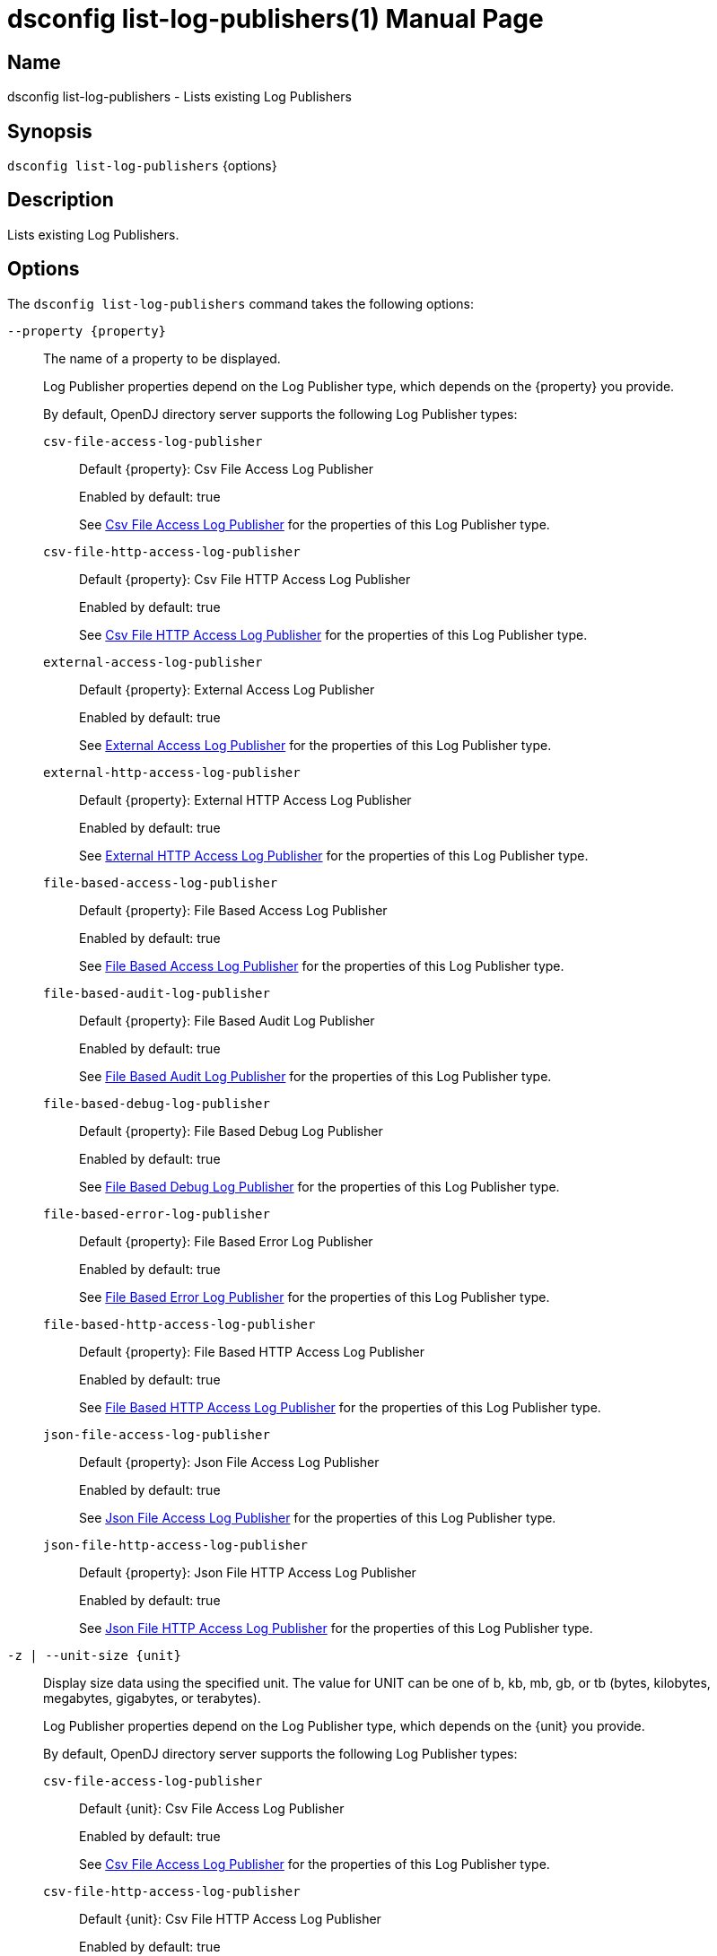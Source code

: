 ////
  The contents of this file are subject to the terms of the Common Development and
  Distribution License (the License). You may not use this file except in compliance with the
  License.

  You can obtain a copy of the License at legal/CDDLv1.0.txt. See the License for the
  specific language governing permission and limitations under the License.

  When distributing Covered Software, include this CDDL Header Notice in each file and include
  the License file at legal/CDDLv1.0.txt. If applicable, add the following below the CDDL
  Header, with the fields enclosed by brackets [] replaced by your own identifying
  information: "Portions Copyright [year] [name of copyright owner]".

  Copyright 2011-2017 ForgeRock AS.
  Portions Copyright 2025 3A Systems LLC.
////

[#dsconfig-list-log-publishers]
= dsconfig list-log-publishers(1)
:doctype: manpage
:manmanual: Directory Server Tools
:mansource: OpenDJ

== Name
dsconfig list-log-publishers - Lists existing Log Publishers

== Synopsis

`dsconfig list-log-publishers` {options}

[#dsconfig-list-log-publishers-description]
== Description

Lists existing Log Publishers.



[#dsconfig-list-log-publishers-options]
== Options

The `dsconfig list-log-publishers` command takes the following options:

--
`--property {property}`::

The name of a property to be displayed.
+

[open]
====
Log Publisher properties depend on the Log Publisher type, which depends on the {property} you provide.

By default, OpenDJ directory server supports the following Log Publisher types:

`csv-file-access-log-publisher`::
+
Default {property}: Csv File Access Log Publisher
+
Enabled by default: true
+
See  <<dsconfig-list-log-publishers-csv-file-access-log-publisher>> for the properties of this Log Publisher type.
`csv-file-http-access-log-publisher`::
+
Default {property}: Csv File HTTP Access Log Publisher
+
Enabled by default: true
+
See  <<dsconfig-list-log-publishers-csv-file-http-access-log-publisher>> for the properties of this Log Publisher type.
`external-access-log-publisher`::
+
Default {property}: External Access Log Publisher
+
Enabled by default: true
+
See  <<dsconfig-list-log-publishers-external-access-log-publisher>> for the properties of this Log Publisher type.
`external-http-access-log-publisher`::
+
Default {property}: External HTTP Access Log Publisher
+
Enabled by default: true
+
See  <<dsconfig-list-log-publishers-external-http-access-log-publisher>> for the properties of this Log Publisher type.
`file-based-access-log-publisher`::
+
Default {property}: File Based Access Log Publisher
+
Enabled by default: true
+
See  <<dsconfig-list-log-publishers-file-based-access-log-publisher>> for the properties of this Log Publisher type.
`file-based-audit-log-publisher`::
+
Default {property}: File Based Audit Log Publisher
+
Enabled by default: true
+
See  <<dsconfig-list-log-publishers-file-based-audit-log-publisher>> for the properties of this Log Publisher type.
`file-based-debug-log-publisher`::
+
Default {property}: File Based Debug Log Publisher
+
Enabled by default: true
+
See  <<dsconfig-list-log-publishers-file-based-debug-log-publisher>> for the properties of this Log Publisher type.
`file-based-error-log-publisher`::
+
Default {property}: File Based Error Log Publisher
+
Enabled by default: true
+
See  <<dsconfig-list-log-publishers-file-based-error-log-publisher>> for the properties of this Log Publisher type.
`file-based-http-access-log-publisher`::
+
Default {property}: File Based HTTP Access Log Publisher
+
Enabled by default: true
+
See  <<dsconfig-list-log-publishers-file-based-http-access-log-publisher>> for the properties of this Log Publisher type.
`json-file-access-log-publisher`::
+
Default {property}: Json File Access Log Publisher
+
Enabled by default: true
+
See  <<dsconfig-list-log-publishers-json-file-access-log-publisher>> for the properties of this Log Publisher type.
`json-file-http-access-log-publisher`::
+
Default {property}: Json File HTTP Access Log Publisher
+
Enabled by default: true
+
See  <<dsconfig-list-log-publishers-json-file-http-access-log-publisher>> for the properties of this Log Publisher type.
====

`-z | --unit-size {unit}`::

Display size data using the specified unit. The value for UNIT can be one of b, kb, mb, gb, or tb (bytes, kilobytes, megabytes, gigabytes, or terabytes).
+

[open]
====
Log Publisher properties depend on the Log Publisher type, which depends on the {unit} you provide.

By default, OpenDJ directory server supports the following Log Publisher types:

`csv-file-access-log-publisher`::
+
Default {unit}: Csv File Access Log Publisher
+
Enabled by default: true
+
See  <<dsconfig-list-log-publishers-csv-file-access-log-publisher>> for the properties of this Log Publisher type.
`csv-file-http-access-log-publisher`::
+
Default {unit}: Csv File HTTP Access Log Publisher
+
Enabled by default: true
+
See  <<dsconfig-list-log-publishers-csv-file-http-access-log-publisher>> for the properties of this Log Publisher type.
`external-access-log-publisher`::
+
Default {unit}: External Access Log Publisher
+
Enabled by default: true
+
See  <<dsconfig-list-log-publishers-external-access-log-publisher>> for the properties of this Log Publisher type.
`external-http-access-log-publisher`::
+
Default {unit}: External HTTP Access Log Publisher
+
Enabled by default: true
+
See  <<dsconfig-list-log-publishers-external-http-access-log-publisher>> for the properties of this Log Publisher type.
`file-based-access-log-publisher`::
+
Default {unit}: File Based Access Log Publisher
+
Enabled by default: true
+
See  <<dsconfig-list-log-publishers-file-based-access-log-publisher>> for the properties of this Log Publisher type.
`file-based-audit-log-publisher`::
+
Default {unit}: File Based Audit Log Publisher
+
Enabled by default: true
+
See  <<dsconfig-list-log-publishers-file-based-audit-log-publisher>> for the properties of this Log Publisher type.
`file-based-debug-log-publisher`::
+
Default {unit}: File Based Debug Log Publisher
+
Enabled by default: true
+
See  <<dsconfig-list-log-publishers-file-based-debug-log-publisher>> for the properties of this Log Publisher type.
`file-based-error-log-publisher`::
+
Default {unit}: File Based Error Log Publisher
+
Enabled by default: true
+
See  <<dsconfig-list-log-publishers-file-based-error-log-publisher>> for the properties of this Log Publisher type.
`file-based-http-access-log-publisher`::
+
Default {unit}: File Based HTTP Access Log Publisher
+
Enabled by default: true
+
See  <<dsconfig-list-log-publishers-file-based-http-access-log-publisher>> for the properties of this Log Publisher type.
`json-file-access-log-publisher`::
+
Default {unit}: Json File Access Log Publisher
+
Enabled by default: true
+
See  <<dsconfig-list-log-publishers-json-file-access-log-publisher>> for the properties of this Log Publisher type.
`json-file-http-access-log-publisher`::
+
Default {unit}: Json File HTTP Access Log Publisher
+
Enabled by default: true
+
See  <<dsconfig-list-log-publishers-json-file-http-access-log-publisher>> for the properties of this Log Publisher type.
====

`-m | --unit-time {unit}`::

Display time data using the specified unit. The value for UNIT can be one of ms, s, m, h, d, or w (milliseconds, seconds, minutes, hours, days, or weeks).
+

[open]
====
Log Publisher properties depend on the Log Publisher type, which depends on the {unit} you provide.

By default, OpenDJ directory server supports the following Log Publisher types:

`csv-file-access-log-publisher`::
+
Default {unit}: Csv File Access Log Publisher
+
Enabled by default: true
+
See  <<dsconfig-list-log-publishers-csv-file-access-log-publisher>> for the properties of this Log Publisher type.
`csv-file-http-access-log-publisher`::
+
Default {unit}: Csv File HTTP Access Log Publisher
+
Enabled by default: true
+
See  <<dsconfig-list-log-publishers-csv-file-http-access-log-publisher>> for the properties of this Log Publisher type.
`external-access-log-publisher`::
+
Default {unit}: External Access Log Publisher
+
Enabled by default: true
+
See  <<dsconfig-list-log-publishers-external-access-log-publisher>> for the properties of this Log Publisher type.
`external-http-access-log-publisher`::
+
Default {unit}: External HTTP Access Log Publisher
+
Enabled by default: true
+
See  <<dsconfig-list-log-publishers-external-http-access-log-publisher>> for the properties of this Log Publisher type.
`file-based-access-log-publisher`::
+
Default {unit}: File Based Access Log Publisher
+
Enabled by default: true
+
See  <<dsconfig-list-log-publishers-file-based-access-log-publisher>> for the properties of this Log Publisher type.
`file-based-audit-log-publisher`::
+
Default {unit}: File Based Audit Log Publisher
+
Enabled by default: true
+
See  <<dsconfig-list-log-publishers-file-based-audit-log-publisher>> for the properties of this Log Publisher type.
`file-based-debug-log-publisher`::
+
Default {unit}: File Based Debug Log Publisher
+
Enabled by default: true
+
See  <<dsconfig-list-log-publishers-file-based-debug-log-publisher>> for the properties of this Log Publisher type.
`file-based-error-log-publisher`::
+
Default {unit}: File Based Error Log Publisher
+
Enabled by default: true
+
See  <<dsconfig-list-log-publishers-file-based-error-log-publisher>> for the properties of this Log Publisher type.
`file-based-http-access-log-publisher`::
+
Default {unit}: File Based HTTP Access Log Publisher
+
Enabled by default: true
+
See  <<dsconfig-list-log-publishers-file-based-http-access-log-publisher>> for the properties of this Log Publisher type.
`json-file-access-log-publisher`::
+
Default {unit}: Json File Access Log Publisher
+
Enabled by default: true
+
See  <<dsconfig-list-log-publishers-json-file-access-log-publisher>> for the properties of this Log Publisher type.
`json-file-http-access-log-publisher`::
+
Default {unit}: Json File HTTP Access Log Publisher
+
Enabled by default: true
+
See  <<dsconfig-list-log-publishers-json-file-http-access-log-publisher>> for the properties of this Log Publisher type.
====

--

[#dsconfig-list-log-publishers-csv-file-access-log-publisher]
== Csv File Access Log Publisher

Log Publishers of type csv-file-access-log-publisher have the following properties:

--


asynchronous::
[open]
====
Description::
Indicates whether the Csv File Access Log Publisher will publish records asynchronously. 


Default Value::
true


Allowed Values::
true
false


Multi-valued::
No

Required::
Yes

Admin Action Required::
None

Advanced Property::
Yes (Use --advanced in interactive mode.)

Read-only::
No


====

auto-flush::
[open]
====
Description::
Specifies whether to flush the writer after every log record. If the asynchronous writes option is used, the writer is flushed after all the log records in the queue are written.


Default Value::
true


Allowed Values::
true
false


Multi-valued::
No

Required::
No

Admin Action Required::
None

Advanced Property::
Yes (Use --advanced in interactive mode.)

Read-only::
No


====

csv-delimiter-char::
[open]
====
Description::
The delimiter character to use when writing in CSV format. 


Default Value::
,


Allowed Values::
The delimiter character to use when writing in CSV format.


Multi-valued::
No

Required::
No

Admin Action Required::
None

Advanced Property::
No

Read-only::
No


====

csv-eol-symbols::
[open]
====
Description::
The string that marks the end of a line. 


Default Value::
Use the platform specific end of line character sequence.


Allowed Values::
The string that marks the end of a line.


Multi-valued::
No

Required::
No

Admin Action Required::
None

Advanced Property::
Yes (Use --advanced in interactive mode.)

Read-only::
No


====

csv-quote-char::
[open]
====
Description::
The character to append and prepend to a CSV field when writing in CSV format. 


Default Value::
"


Allowed Values::
The quote character to use when writting in CSV format.


Multi-valued::
No

Required::
No

Admin Action Required::
None

Advanced Property::
Yes (Use --advanced in interactive mode.)

Read-only::
No


====

enabled::
[open]
====
Description::
Indicates whether the Log Publisher is enabled for use. 


Default Value::
None


Allowed Values::
true
false


Multi-valued::
No

Required::
Yes

Admin Action Required::
None

Advanced Property::
No

Read-only::
No


====

filtering-policy::
[open]
====
Description::
Specifies how filtering criteria should be applied to log records. 


Default Value::
no-filtering


Allowed Values::


exclusive::
Records must not match any of the filtering criteria in order to be logged.

inclusive::
Records must match at least one of the filtering criteria in order to be logged.

no-filtering::
No filtering will be performed, and all records will be logged.



Multi-valued::
No

Required::
No

Admin Action Required::
None

Advanced Property::
No

Read-only::
No


====

java-class::
[open]
====
Description::
The fully-qualified name of the Java class that provides the Csv File Access Log Publisher implementation. 


Default Value::
org.opends.server.loggers.CsvFileAccessLogPublisher


Allowed Values::
A Java class that implements or extends the class(es): org.opends.server.loggers.LogPublisher


Multi-valued::
No

Required::
Yes

Admin Action Required::
None

Advanced Property::
Yes (Use --advanced in interactive mode.)

Read-only::
No


====

key-store-file::
[open]
====
Description::
Specifies the path to the file that contains the private key information. This may be an absolute path, or a path that is relative to the OpenDJ instance root. Changes to this property will take effect the next time that the key store is accessed.


Default Value::
None


Allowed Values::
A path to an existing file that is readable by the server.


Multi-valued::
No

Required::
No

Admin Action Required::
None

Advanced Property::
No

Read-only::
No


====

key-store-pin-file::
[open]
====
Description::
Specifies the path to the text file whose only contents should be a single line containing the clear-text PIN needed to access the Csv File Access Log Publisher . 


Default Value::
None


Allowed Values::
A path to an existing file that is readable by the server.


Multi-valued::
No

Required::
No

Admin Action Required::
NoneChanges to this property will take effect the next time that the Csv File Access Log Publisher is accessed.

Advanced Property::
No

Read-only::
No


====

log-control-oids::
[open]
====
Description::
Specifies whether control OIDs will be included in operation log records. 


Default Value::
false


Allowed Values::
true
false


Multi-valued::
No

Required::
No

Admin Action Required::
None

Advanced Property::
No

Read-only::
No


====

log-directory::
[open]
====
Description::
The directory to use for the log files generated by the Csv File Access Log Publisher. The path to the directory is relative to the server root. 


Default Value::
logs


Allowed Values::
A path to an existing directory that is readable and writable by the server.


Multi-valued::
No

Required::
Yes

Admin Action Required::
The Log Publisher must be disabled and re-enabled for changes to this setting to take effect

Advanced Property::
No

Read-only::
No


====

retention-policy::
[open]
====
Description::
The retention policy to use for the Csv File Access Log Publisher . When multiple policies are used, log files are cleaned when any of the policy&apos;s conditions are met.


Default Value::
No retention policy is used and log files are never cleaned.


Allowed Values::
The DN of any Log Retention Policy. 


Multi-valued::
Yes

Required::
No

Admin Action Required::
None

Advanced Property::
No

Read-only::
No


====

rotation-policy::
[open]
====
Description::
The rotation policy to use for the Csv File Access Log Publisher . When multiple policies are used, rotation will occur if any policy&apos;s conditions are met.


Default Value::
No rotation policy is used and log rotation will not occur.


Allowed Values::
The DN of any Log Rotation Policy. 


Multi-valued::
Yes

Required::
No

Admin Action Required::
None

Advanced Property::
No

Read-only::
No


====

signature-time-interval::
[open]
====
Description::
Specifies the interval at which to sign the log file when the tamper-evident option is enabled. 


Default Value::
3s


Allowed Values::
<xinclude:include href="itemizedlist-duration.xml" />
Lower limit is 1 milliseconds.


Multi-valued::
No

Required::
No

Admin Action Required::
None

Advanced Property::
Yes (Use --advanced in interactive mode.)

Read-only::
No


====

suppress-internal-operations::
[open]
====
Description::
Indicates whether internal operations (for example, operations that are initiated by plugins) should be logged along with the operations that are requested by users. 


Default Value::
true


Allowed Values::
true
false


Multi-valued::
No

Required::
No

Admin Action Required::
None

Advanced Property::
Yes (Use --advanced in interactive mode.)

Read-only::
No


====

suppress-synchronization-operations::
[open]
====
Description::
Indicates whether access messages that are generated by synchronization operations should be suppressed. 


Default Value::
false


Allowed Values::
true
false


Multi-valued::
No

Required::
No

Admin Action Required::
None

Advanced Property::
Yes (Use --advanced in interactive mode.)

Read-only::
No


====

tamper-evident::
[open]
====
Description::
Specifies whether the log should be signed in order to detect tampering. Every log record will be signed, making it possible to verify that the log has not been tampered with. This feature has a significative impact on performance of the server.


Default Value::
false


Allowed Values::
true
false


Multi-valued::
No

Required::
No

Admin Action Required::
None

Advanced Property::
No

Read-only::
No


====



--

[#dsconfig-list-log-publishers-csv-file-http-access-log-publisher]
== Csv File HTTP Access Log Publisher

Log Publishers of type csv-file-http-access-log-publisher have the following properties:

--


asynchronous::
[open]
====
Description::
Indicates whether the Csv File HTTP Access Log Publisher will publish records asynchronously. 


Default Value::
true


Allowed Values::
true
false


Multi-valued::
No

Required::
Yes

Admin Action Required::
None

Advanced Property::
Yes (Use --advanced in interactive mode.)

Read-only::
No


====

auto-flush::
[open]
====
Description::
Specifies whether to flush the writer after every log record. If the asynchronous writes option is used, the writer is flushed after all the log records in the queue are written.


Default Value::
true


Allowed Values::
true
false


Multi-valued::
No

Required::
No

Admin Action Required::
None

Advanced Property::
Yes (Use --advanced in interactive mode.)

Read-only::
No


====

csv-delimiter-char::
[open]
====
Description::
The delimiter character to use when writing in CSV format. 


Default Value::
,


Allowed Values::
The delimiter character to use when writing in CSV format.


Multi-valued::
No

Required::
No

Admin Action Required::
None

Advanced Property::
No

Read-only::
No


====

csv-eol-symbols::
[open]
====
Description::
The string that marks the end of a line. 


Default Value::
Use the platform specific end of line character sequence.


Allowed Values::
The string that marks the end of a line.


Multi-valued::
No

Required::
No

Admin Action Required::
None

Advanced Property::
Yes (Use --advanced in interactive mode.)

Read-only::
No


====

csv-quote-char::
[open]
====
Description::
The character to append and prepend to a CSV field when writing in CSV format. 


Default Value::
"


Allowed Values::
The quote character to use when writing in CSV format.


Multi-valued::
No

Required::
No

Admin Action Required::
None

Advanced Property::
Yes (Use --advanced in interactive mode.)

Read-only::
No


====

enabled::
[open]
====
Description::
Indicates whether the Log Publisher is enabled for use. 


Default Value::
None


Allowed Values::
true
false


Multi-valued::
No

Required::
Yes

Admin Action Required::
None

Advanced Property::
No

Read-only::
No


====

java-class::
[open]
====
Description::
The fully-qualified name of the Java class that provides the Csv File HTTP Access Log Publisher implementation. 


Default Value::
org.opends.server.loggers.CommonAuditHTTPAccessLogPublisher


Allowed Values::
A Java class that implements or extends the class(es): org.opends.server.loggers.LogPublisher


Multi-valued::
No

Required::
Yes

Admin Action Required::
None

Advanced Property::
Yes (Use --advanced in interactive mode.)

Read-only::
No


====

key-store-file::
[open]
====
Description::
Specifies the path to the file that contains the private key information. This may be an absolute path, or a path that is relative to the OpenDJ instance root. Changes to this property will take effect the next time that the key store is accessed.


Default Value::
None


Allowed Values::
A path to an existing file that is readable by the server.


Multi-valued::
No

Required::
No

Admin Action Required::
None

Advanced Property::
No

Read-only::
No


====

key-store-pin-file::
[open]
====
Description::
Specifies the path to the text file whose only contents should be a single line containing the clear-text PIN needed to access the Csv File HTTP Access Log Publisher . 


Default Value::
None


Allowed Values::
A path to an existing file that is readable by the server.


Multi-valued::
No

Required::
No

Admin Action Required::
NoneChanges to this property will take effect the next time that the Csv File HTTP Access Log Publisher is accessed.

Advanced Property::
No

Read-only::
No


====

log-directory::
[open]
====
Description::
The directory to use for the log files generated by the Csv File HTTP Access Log Publisher. The path to the directory is relative to the server root. 


Default Value::
logs


Allowed Values::
A path to an existing directory that is readable and writable by the server.


Multi-valued::
No

Required::
Yes

Admin Action Required::
The Log Publisher must be disabled and re-enabled for changes to this setting to take effect

Advanced Property::
No

Read-only::
No


====

retention-policy::
[open]
====
Description::
The retention policy to use for the Csv File HTTP Access Log Publisher . When multiple policies are used, log files are cleaned when any of the policy&apos;s conditions are met.


Default Value::
No retention policy is used and log files are never cleaned.


Allowed Values::
The DN of any Log Retention Policy. 


Multi-valued::
Yes

Required::
No

Admin Action Required::
None

Advanced Property::
No

Read-only::
No


====

rotation-policy::
[open]
====
Description::
The rotation policy to use for the Csv File HTTP Access Log Publisher . When multiple policies are used, rotation will occur if any policy&apos;s conditions are met.


Default Value::
No rotation policy is used and log rotation will not occur.


Allowed Values::
The DN of any Log Rotation Policy. 


Multi-valued::
Yes

Required::
No

Admin Action Required::
None

Advanced Property::
No

Read-only::
No


====

signature-time-interval::
[open]
====
Description::
Specifies the interval at which to sign the log file when secure option is enabled. 


Default Value::
3s


Allowed Values::
<xinclude:include href="itemizedlist-duration.xml" />
Lower limit is 1 milliseconds.


Multi-valued::
No

Required::
No

Admin Action Required::
None

Advanced Property::
Yes (Use --advanced in interactive mode.)

Read-only::
No


====

tamper-evident::
[open]
====
Description::
Specifies whether the log should be signed in order to detect tampering. Every log record will be signed, making it possible to verify that the log has not been tampered with. This feature has a significative impact on performance of the server.


Default Value::
false


Allowed Values::
true
false


Multi-valued::
No

Required::
No

Admin Action Required::
None

Advanced Property::
No

Read-only::
No


====



--

[#dsconfig-list-log-publishers-external-access-log-publisher]
== External Access Log Publisher

Log Publishers of type external-access-log-publisher have the following properties:

--


config-file::
[open]
====
Description::
The JSON configuration file that defines the External Access Log Publisher. The content of the JSON configuration file depends on the type of external audit event handler. The path to the file is relative to the server root. 


Default Value::
None


Allowed Values::
A path to an existing file that is readable by the server.


Multi-valued::
No

Required::
Yes

Admin Action Required::
The Log Publisher must be disabled and re-enabled for changes to this setting to take effect

Advanced Property::
No

Read-only::
No


====

enabled::
[open]
====
Description::
Indicates whether the Log Publisher is enabled for use. 


Default Value::
None


Allowed Values::
true
false


Multi-valued::
No

Required::
Yes

Admin Action Required::
None

Advanced Property::
No

Read-only::
No


====

filtering-policy::
[open]
====
Description::
Specifies how filtering criteria should be applied to log records. 


Default Value::
no-filtering


Allowed Values::


exclusive::
Records must not match any of the filtering criteria in order to be logged.

inclusive::
Records must match at least one of the filtering criteria in order to be logged.

no-filtering::
No filtering will be performed, and all records will be logged.



Multi-valued::
No

Required::
No

Admin Action Required::
None

Advanced Property::
No

Read-only::
No


====

java-class::
[open]
====
Description::
The fully-qualified name of the Java class that provides the External Access Log Publisher implementation. 


Default Value::
org.opends.server.loggers.ExternalAccessLogPublisher


Allowed Values::
A Java class that implements or extends the class(es): org.opends.server.loggers.LogPublisher


Multi-valued::
No

Required::
Yes

Admin Action Required::
None

Advanced Property::
Yes (Use --advanced in interactive mode.)

Read-only::
No


====

log-control-oids::
[open]
====
Description::
Specifies whether control OIDs will be included in operation log records. 


Default Value::
false


Allowed Values::
true
false


Multi-valued::
No

Required::
No

Admin Action Required::
None

Advanced Property::
No

Read-only::
No


====

suppress-internal-operations::
[open]
====
Description::
Indicates whether internal operations (for example, operations that are initiated by plugins) should be logged along with the operations that are requested by users. 


Default Value::
true


Allowed Values::
true
false


Multi-valued::
No

Required::
No

Admin Action Required::
None

Advanced Property::
Yes (Use --advanced in interactive mode.)

Read-only::
No


====

suppress-synchronization-operations::
[open]
====
Description::
Indicates whether access messages that are generated by synchronization operations should be suppressed. 


Default Value::
false


Allowed Values::
true
false


Multi-valued::
No

Required::
No

Admin Action Required::
None

Advanced Property::
Yes (Use --advanced in interactive mode.)

Read-only::
No


====



--

[#dsconfig-list-log-publishers-external-http-access-log-publisher]
== External HTTP Access Log Publisher

Log Publishers of type external-http-access-log-publisher have the following properties:

--


config-file::
[open]
====
Description::
The JSON configuration file that defines the External HTTP Access Log Publisher. The content of the JSON configuration file depends on the type of external audit event handler. The path to the file is relative to the server root. 


Default Value::
None


Allowed Values::
A path to an existing file that is readable by the server.


Multi-valued::
No

Required::
Yes

Admin Action Required::
The Log Publisher must be disabled and re-enabled for changes to this setting to take effect

Advanced Property::
No

Read-only::
No


====

enabled::
[open]
====
Description::
Indicates whether the Log Publisher is enabled for use. 


Default Value::
None


Allowed Values::
true
false


Multi-valued::
No

Required::
Yes

Admin Action Required::
None

Advanced Property::
No

Read-only::
No


====

java-class::
[open]
====
Description::
The fully-qualified name of the Java class that provides the External HTTP Access Log Publisher implementation. 


Default Value::
org.opends.server.loggers.CommonAuditHTTPAccessLogPublisher


Allowed Values::
A Java class that implements or extends the class(es): org.opends.server.loggers.LogPublisher


Multi-valued::
No

Required::
Yes

Admin Action Required::
None

Advanced Property::
Yes (Use --advanced in interactive mode.)

Read-only::
No


====



--

[#dsconfig-list-log-publishers-file-based-access-log-publisher]
== File Based Access Log Publisher

Log Publishers of type file-based-access-log-publisher have the following properties:

--


append::
[open]
====
Description::
Specifies whether to append to existing log files. 


Default Value::
true


Allowed Values::
true
false


Multi-valued::
No

Required::
No

Admin Action Required::
None

Advanced Property::
No

Read-only::
No


====

asynchronous::
[open]
====
Description::
Indicates whether the File Based Access Log Publisher will publish records asynchronously. 


Default Value::
true


Allowed Values::
true
false


Multi-valued::
No

Required::
Yes

Admin Action Required::
None

Advanced Property::
Yes (Use --advanced in interactive mode.)

Read-only::
No


====

auto-flush::
[open]
====
Description::
Specifies whether to flush the writer after every log record. If the asynchronous writes option is used, the writer is flushed after all the log records in the queue are written.


Default Value::
true


Allowed Values::
true
false


Multi-valued::
No

Required::
No

Admin Action Required::
None

Advanced Property::
Yes (Use --advanced in interactive mode.)

Read-only::
No


====

buffer-size::
[open]
====
Description::
Specifies the log file buffer size. 


Default Value::
64kb


Allowed Values::
Lower value is 1.


Multi-valued::
No

Required::
No

Admin Action Required::
None

Advanced Property::
Yes (Use --advanced in interactive mode.)

Read-only::
No


====

enabled::
[open]
====
Description::
Indicates whether the Log Publisher is enabled for use. 


Default Value::
None


Allowed Values::
true
false


Multi-valued::
No

Required::
Yes

Admin Action Required::
None

Advanced Property::
No

Read-only::
No


====

filtering-policy::
[open]
====
Description::
Specifies how filtering criteria should be applied to log records. 


Default Value::
no-filtering


Allowed Values::


exclusive::
Records must not match any of the filtering criteria in order to be logged.

inclusive::
Records must match at least one of the filtering criteria in order to be logged.

no-filtering::
No filtering will be performed, and all records will be logged.



Multi-valued::
No

Required::
No

Admin Action Required::
None

Advanced Property::
No

Read-only::
No


====

java-class::
[open]
====
Description::
The fully-qualified name of the Java class that provides the File Based Access Log Publisher implementation. 


Default Value::
org.opends.server.loggers.TextAccessLogPublisher


Allowed Values::
A Java class that implements or extends the class(es): org.opends.server.loggers.LogPublisher


Multi-valued::
No

Required::
Yes

Admin Action Required::
None

Advanced Property::
Yes (Use --advanced in interactive mode.)

Read-only::
No


====

log-control-oids::
[open]
====
Description::
Specifies whether control OIDs will be included in operation log records. 


Default Value::
false


Allowed Values::
true
false


Multi-valued::
No

Required::
No

Admin Action Required::
None

Advanced Property::
No

Read-only::
No


====

log-file::
[open]
====
Description::
The file name to use for the log files generated by the File Based Access Log Publisher. The path to the file is relative to the server root. 


Default Value::
None


Allowed Values::
A path to an existing file that is readable by the server.


Multi-valued::
No

Required::
Yes

Admin Action Required::
The Log Publisher must be disabled and re-enabled for changes to this setting to take effect

Advanced Property::
No

Read-only::
No


====

log-file-permissions::
[open]
====
Description::
The UNIX permissions of the log files created by this File Based Access Log Publisher. 


Default Value::
640


Allowed Values::
A valid UNIX mode string. The mode string must contain three digits between zero and seven.


Multi-valued::
No

Required::
Yes

Admin Action Required::
None

Advanced Property::
No

Read-only::
No


====

log-format::
[open]
====
Description::
Specifies how log records should be formatted and written to the access log. 


Default Value::
multi-line


Allowed Values::


combined::
Combine log records for operation requests and responses into a single record. This format should be used when log records are to be filtered based on response criteria (e.g. result code).

multi-line::
Outputs separate log records for operation requests and responses.



Multi-valued::
No

Required::
No

Admin Action Required::
None

Advanced Property::
No

Read-only::
No


====

log-record-time-format::
[open]
====
Description::
Specifies the format string that is used to generate log record timestamps. 


Default Value::
dd/MMM/yyyy:HH:mm:ss Z


Allowed Values::
Any valid format string that can be used with the java.text.SimpleDateFormat class.


Multi-valued::
No

Required::
No

Admin Action Required::
None

Advanced Property::
No

Read-only::
No


====

queue-size::
[open]
====
Description::
The maximum number of log records that can be stored in the asynchronous queue. 


Default Value::
5000


Allowed Values::
An integer value. Lower value is 1.


Multi-valued::
No

Required::
No

Admin Action Required::
None

Advanced Property::
Yes (Use --advanced in interactive mode.)

Read-only::
No


====

retention-policy::
[open]
====
Description::
The retention policy to use for the File Based Access Log Publisher . When multiple policies are used, log files are cleaned when any of the policy&apos;s conditions are met.


Default Value::
No retention policy is used and log files are never cleaned.


Allowed Values::
The DN of any Log Retention Policy. 


Multi-valued::
Yes

Required::
No

Admin Action Required::
None

Advanced Property::
No

Read-only::
No


====

rotation-policy::
[open]
====
Description::
The rotation policy to use for the File Based Access Log Publisher . When multiple policies are used, rotation will occur if any policy&apos;s conditions are met.


Default Value::
No rotation policy is used and log rotation will not occur.


Allowed Values::
The DN of any Log Rotation Policy. 


Multi-valued::
Yes

Required::
No

Admin Action Required::
None

Advanced Property::
No

Read-only::
No


====

suppress-internal-operations::
[open]
====
Description::
Indicates whether internal operations (for example, operations that are initiated by plugins) should be logged along with the operations that are requested by users. 


Default Value::
true


Allowed Values::
true
false


Multi-valued::
No

Required::
No

Admin Action Required::
None

Advanced Property::
Yes (Use --advanced in interactive mode.)

Read-only::
No


====

suppress-synchronization-operations::
[open]
====
Description::
Indicates whether access messages that are generated by synchronization operations should be suppressed. 


Default Value::
false


Allowed Values::
true
false


Multi-valued::
No

Required::
No

Admin Action Required::
None

Advanced Property::
Yes (Use --advanced in interactive mode.)

Read-only::
No


====

time-interval::
[open]
====
Description::
Specifies the interval at which to check whether the log files need to be rotated. 


Default Value::
5s


Allowed Values::
<xinclude:include href="itemizedlist-duration.xml" />
Lower limit is 1 milliseconds.


Multi-valued::
No

Required::
No

Admin Action Required::
None

Advanced Property::
Yes (Use --advanced in interactive mode.)

Read-only::
No


====



--

[#dsconfig-list-log-publishers-file-based-audit-log-publisher]
== File Based Audit Log Publisher

Log Publishers of type file-based-audit-log-publisher have the following properties:

--


append::
[open]
====
Description::
Specifies whether to append to existing log files. 


Default Value::
true


Allowed Values::
true
false


Multi-valued::
No

Required::
No

Admin Action Required::
None

Advanced Property::
No

Read-only::
No


====

asynchronous::
[open]
====
Description::
Indicates whether the File Based Audit Log Publisher will publish records asynchronously. 


Default Value::
true


Allowed Values::
true
false


Multi-valued::
No

Required::
Yes

Admin Action Required::
None

Advanced Property::
Yes (Use --advanced in interactive mode.)

Read-only::
No


====

auto-flush::
[open]
====
Description::
Specifies whether to flush the writer after every log record. If the asynchronous writes option is used, the writer is flushed after all the log records in the queue are written.


Default Value::
true


Allowed Values::
true
false


Multi-valued::
No

Required::
No

Admin Action Required::
None

Advanced Property::
Yes (Use --advanced in interactive mode.)

Read-only::
No


====

buffer-size::
[open]
====
Description::
Specifies the log file buffer size. 


Default Value::
64kb


Allowed Values::
Lower value is 1.


Multi-valued::
No

Required::
No

Admin Action Required::
None

Advanced Property::
Yes (Use --advanced in interactive mode.)

Read-only::
No


====

enabled::
[open]
====
Description::
Indicates whether the Log Publisher is enabled for use. 


Default Value::
None


Allowed Values::
true
false


Multi-valued::
No

Required::
Yes

Admin Action Required::
None

Advanced Property::
No

Read-only::
No


====

filtering-policy::
[open]
====
Description::
Specifies how filtering criteria should be applied to log records. 


Default Value::
no-filtering


Allowed Values::


exclusive::
Records must not match any of the filtering criteria in order to be logged.

inclusive::
Records must match at least one of the filtering criteria in order to be logged.

no-filtering::
No filtering will be performed, and all records will be logged.



Multi-valued::
No

Required::
No

Admin Action Required::
None

Advanced Property::
No

Read-only::
No


====

java-class::
[open]
====
Description::
The fully-qualified name of the Java class that provides the File Based Audit Log Publisher implementation. 


Default Value::
org.opends.server.loggers.TextAuditLogPublisher


Allowed Values::
A Java class that implements or extends the class(es): org.opends.server.loggers.LogPublisher


Multi-valued::
No

Required::
Yes

Admin Action Required::
None

Advanced Property::
Yes (Use --advanced in interactive mode.)

Read-only::
No


====

log-file::
[open]
====
Description::
The file name to use for the log files generated by the File Based Audit Log Publisher. The path to the file is relative to the server root. 


Default Value::
None


Allowed Values::
A path to an existing file that is readable by the server.


Multi-valued::
No

Required::
Yes

Admin Action Required::
The Log Publisher must be disabled and re-enabled for changes to this setting to take effect

Advanced Property::
No

Read-only::
No


====

log-file-permissions::
[open]
====
Description::
The UNIX permissions of the log files created by this File Based Audit Log Publisher. 


Default Value::
640


Allowed Values::
A valid UNIX mode string. The mode string must contain three digits between zero and seven.


Multi-valued::
No

Required::
Yes

Admin Action Required::
None

Advanced Property::
No

Read-only::
No


====

queue-size::
[open]
====
Description::
The maximum number of log records that can be stored in the asynchronous queue. 


Default Value::
5000


Allowed Values::
An integer value. Lower value is 1.


Multi-valued::
No

Required::
No

Admin Action Required::
None

Advanced Property::
Yes (Use --advanced in interactive mode.)

Read-only::
No


====

retention-policy::
[open]
====
Description::
The retention policy to use for the File Based Audit Log Publisher . When multiple policies are used, log files are cleaned when any of the policy&apos;s conditions are met.


Default Value::
No retention policy is used and log files are never cleaned.


Allowed Values::
The DN of any Log Retention Policy. 


Multi-valued::
Yes

Required::
No

Admin Action Required::
None

Advanced Property::
No

Read-only::
No


====

rotation-policy::
[open]
====
Description::
The rotation policy to use for the File Based Audit Log Publisher . When multiple policies are used, rotation will occur if any policy&apos;s conditions are met.


Default Value::
No rotation policy is used and log rotation will not occur.


Allowed Values::
The DN of any Log Rotation Policy. 


Multi-valued::
Yes

Required::
No

Admin Action Required::
None

Advanced Property::
No

Read-only::
No


====

suppress-internal-operations::
[open]
====
Description::
Indicates whether internal operations (for example, operations that are initiated by plugins) should be logged along with the operations that are requested by users. 


Default Value::
true


Allowed Values::
true
false


Multi-valued::
No

Required::
No

Admin Action Required::
None

Advanced Property::
Yes (Use --advanced in interactive mode.)

Read-only::
No


====

suppress-synchronization-operations::
[open]
====
Description::
Indicates whether access messages that are generated by synchronization operations should be suppressed. 


Default Value::
false


Allowed Values::
true
false


Multi-valued::
No

Required::
No

Admin Action Required::
None

Advanced Property::
Yes (Use --advanced in interactive mode.)

Read-only::
No


====

time-interval::
[open]
====
Description::
Specifies the interval at which to check whether the log files need to be rotated. 


Default Value::
5s


Allowed Values::
<xinclude:include href="itemizedlist-duration.xml" />
Lower limit is 1 milliseconds.


Multi-valued::
No

Required::
No

Admin Action Required::
None

Advanced Property::
Yes (Use --advanced in interactive mode.)

Read-only::
No


====



--

[#dsconfig-list-log-publishers-file-based-debug-log-publisher]
== File Based Debug Log Publisher

Log Publishers of type file-based-debug-log-publisher have the following properties:

--


append::
[open]
====
Description::
Specifies whether to append to existing log files. 


Default Value::
true


Allowed Values::
true
false


Multi-valued::
No

Required::
No

Admin Action Required::
None

Advanced Property::
No

Read-only::
No


====

asynchronous::
[open]
====
Description::
Indicates whether the File Based Debug Log Publisher will publish records asynchronously. 


Default Value::
false


Allowed Values::
true
false


Multi-valued::
No

Required::
Yes

Admin Action Required::
None

Advanced Property::
Yes (Use --advanced in interactive mode.)

Read-only::
No


====

auto-flush::
[open]
====
Description::
Specifies whether to flush the writer after every log record. If the asynchronous writes option is used, the writer is flushed after all the log records in the queue are written.


Default Value::
true


Allowed Values::
true
false


Multi-valued::
No

Required::
No

Admin Action Required::
None

Advanced Property::
Yes (Use --advanced in interactive mode.)

Read-only::
No


====

buffer-size::
[open]
====
Description::
Specifies the log file buffer size. 


Default Value::
64kb


Allowed Values::
Lower value is 1.


Multi-valued::
No

Required::
No

Admin Action Required::
None

Advanced Property::
Yes (Use --advanced in interactive mode.)

Read-only::
No


====

default-debug-exceptions-only::
[open]
====
Description::
Indicates whether only logs with exception should be logged. 


Default Value::
false


Allowed Values::
true
false


Multi-valued::
No

Required::
No

Admin Action Required::
None

Advanced Property::
No

Read-only::
No


====

default-include-throwable-cause::
[open]
====
Description::
Indicates whether to include the cause of exceptions in exception thrown and caught messages logged by default. 


Default Value::
true


Allowed Values::
true
false


Multi-valued::
No

Required::
No

Admin Action Required::
None

Advanced Property::
No

Read-only::
No


====

default-omit-method-entry-arguments::
[open]
====
Description::
Indicates whether to include method arguments in debug messages logged by default. 


Default Value::
false


Allowed Values::
true
false


Multi-valued::
No

Required::
No

Admin Action Required::
None

Advanced Property::
No

Read-only::
No


====

default-omit-method-return-value::
[open]
====
Description::
Indicates whether to include the return value in debug messages logged by default. 


Default Value::
false


Allowed Values::
true
false


Multi-valued::
No

Required::
No

Admin Action Required::
None

Advanced Property::
No

Read-only::
No


====

default-throwable-stack-frames::
[open]
====
Description::
Indicates the number of stack frames to include in the stack trace for method entry and exception thrown messages. 


Default Value::
2147483647


Allowed Values::
An integer value. Lower value is 0. Upper value is 2147483647.


Multi-valued::
No

Required::
No

Admin Action Required::
None

Advanced Property::
No

Read-only::
No


====

enabled::
[open]
====
Description::
Indicates whether the Log Publisher is enabled for use. 


Default Value::
None


Allowed Values::
true
false


Multi-valued::
No

Required::
Yes

Admin Action Required::
None

Advanced Property::
No

Read-only::
No


====

java-class::
[open]
====
Description::
The fully-qualified name of the Java class that provides the File Based Debug Log Publisher implementation. 


Default Value::
org.opends.server.loggers.TextDebugLogPublisher


Allowed Values::
A Java class that implements or extends the class(es): org.opends.server.loggers.LogPublisher


Multi-valued::
No

Required::
Yes

Admin Action Required::
None

Advanced Property::
Yes (Use --advanced in interactive mode.)

Read-only::
No


====

log-file::
[open]
====
Description::
The file name to use for the log files generated by the File Based Debug Log Publisher . The path to the file is relative to the server root.


Default Value::
None


Allowed Values::
A String


Multi-valued::
No

Required::
Yes

Admin Action Required::
The Log Publisher must be disabled and re-enabled for changes to this setting to take effect

Advanced Property::
No

Read-only::
No


====

log-file-permissions::
[open]
====
Description::
The UNIX permissions of the log files created by this File Based Debug Log Publisher . 


Default Value::
640


Allowed Values::
A valid UNIX mode string. The mode string must contain three digits between zero and seven.


Multi-valued::
No

Required::
Yes

Admin Action Required::
None

Advanced Property::
No

Read-only::
No


====

queue-size::
[open]
====
Description::
The maximum number of log records that can be stored in the asynchronous queue. 


Default Value::
5000


Allowed Values::
An integer value. Lower value is 1.


Multi-valued::
No

Required::
No

Admin Action Required::
None

Advanced Property::
Yes (Use --advanced in interactive mode.)

Read-only::
No


====

retention-policy::
[open]
====
Description::
The retention policy to use for the File Based Debug Log Publisher . When multiple policies are used, log files are cleaned when any of the policy&apos;s conditions are met.


Default Value::
No retention policy is used and log files are never cleaned.


Allowed Values::
The DN of any Log Retention Policy. 


Multi-valued::
Yes

Required::
No

Admin Action Required::
None

Advanced Property::
No

Read-only::
No


====

rotation-policy::
[open]
====
Description::
The rotation policy to use for the File Based Debug Log Publisher . When multiple policies are used, rotation will occur if any policy&apos;s conditions are met.


Default Value::
No rotation policy is used and log rotation will not occur.


Allowed Values::
The DN of any Log Rotation Policy. 


Multi-valued::
Yes

Required::
No

Admin Action Required::
None

Advanced Property::
No

Read-only::
No


====

time-interval::
[open]
====
Description::
Specifies the interval at which to check whether the log files need to be rotated. 


Default Value::
5s


Allowed Values::
<xinclude:include href="itemizedlist-duration.xml" />
Lower limit is 1 milliseconds.


Multi-valued::
No

Required::
No

Admin Action Required::
None

Advanced Property::
Yes (Use --advanced in interactive mode.)

Read-only::
No


====



--

[#dsconfig-list-log-publishers-file-based-error-log-publisher]
== File Based Error Log Publisher

Log Publishers of type file-based-error-log-publisher have the following properties:

--


append::
[open]
====
Description::
Specifies whether to append to existing log files. 


Default Value::
true


Allowed Values::
true
false


Multi-valued::
No

Required::
No

Admin Action Required::
None

Advanced Property::
No

Read-only::
No


====

asynchronous::
[open]
====
Description::
Indicates whether the File Based Error Log Publisher will publish records asynchronously. 


Default Value::
false


Allowed Values::
true
false


Multi-valued::
No

Required::
Yes

Admin Action Required::
None

Advanced Property::
Yes (Use --advanced in interactive mode.)

Read-only::
No


====

auto-flush::
[open]
====
Description::
Specifies whether to flush the writer after every log record. If the asynchronous writes option is used, the writer will be flushed after all the log records in the queue are written.


Default Value::
true


Allowed Values::
true
false


Multi-valued::
No

Required::
No

Admin Action Required::
None

Advanced Property::
Yes (Use --advanced in interactive mode.)

Read-only::
No


====

buffer-size::
[open]
====
Description::
Specifies the log file buffer size. 


Default Value::
64kb


Allowed Values::
Lower value is 1.


Multi-valued::
No

Required::
No

Admin Action Required::
None

Advanced Property::
Yes (Use --advanced in interactive mode.)

Read-only::
No


====

default-severity::
[open]
====
Description::
Specifies the default severity levels for the logger. 


Default Value::
error
warning


Allowed Values::


all::
Messages of all severity levels are logged.

debug::
The error log severity that is used for messages that provide debugging information triggered during processing.

error::
The error log severity that is used for messages that provide information about errors which may force the server to shut down or operate in a significantly degraded state.

info::
The error log severity that is used for messages that provide information about significant events within the server that are not warnings or errors.

none::
No messages of any severity are logged by default. This value is intended to be used in conjunction with the override-severity property to define an error logger that will publish no error message beside the errors of a given category.

notice::
The error log severity that is used for the most important informational messages (i.e., information that should almost always be logged but is not associated with a warning or error condition).

warning::
The error log severity that is used for messages that provide information about warnings triggered during processing.



Multi-valued::
Yes

Required::
No

Admin Action Required::
None

Advanced Property::
No

Read-only::
No


====

enabled::
[open]
====
Description::
Indicates whether the Log Publisher is enabled for use. 


Default Value::
None


Allowed Values::
true
false


Multi-valued::
No

Required::
Yes

Admin Action Required::
None

Advanced Property::
No

Read-only::
No


====

java-class::
[open]
====
Description::
The fully-qualified name of the Java class that provides the File Based Error Log Publisher implementation. 


Default Value::
org.opends.server.loggers.TextErrorLogPublisher


Allowed Values::
A Java class that implements or extends the class(es): org.opends.server.loggers.LogPublisher


Multi-valued::
No

Required::
Yes

Admin Action Required::
None

Advanced Property::
Yes (Use --advanced in interactive mode.)

Read-only::
No


====

log-file::
[open]
====
Description::
The file name to use for the log files generated by the File Based Error Log Publisher . The path to the file is relative to the server root.


Default Value::
None


Allowed Values::
A String


Multi-valued::
No

Required::
Yes

Admin Action Required::
The Log Publisher must be disabled and re-enabled for changes to this setting to take effect

Advanced Property::
No

Read-only::
No


====

log-file-permissions::
[open]
====
Description::
The UNIX permissions of the log files created by this File Based Error Log Publisher . 


Default Value::
640


Allowed Values::
A valid UNIX mode string. The mode string must contain three digits between zero and seven.


Multi-valued::
No

Required::
Yes

Admin Action Required::
None

Advanced Property::
No

Read-only::
No


====

override-severity::
[open]
====
Description::
Specifies the override severity levels for the logger based on the category of the messages. Each override severity level should include the category and the severity levels to log for that category, for example, core=error,info,warning. Valid categories are: core, extensions, protocol, config, log, util, schema, plugin, jeb, backend, tools, task, access-control, admin, sync, version, quicksetup, admin-tool, dsconfig, user-defined. Valid severities are: all, error, info, warning, notice, debug.


Default Value::
All messages with the default severity levels are logged.


Allowed Values::
A string in the form category=severity1,severity2...


Multi-valued::
Yes

Required::
No

Admin Action Required::
None

Advanced Property::
No

Read-only::
No


====

queue-size::
[open]
====
Description::
The maximum number of log records that can be stored in the asynchronous queue. 


Default Value::
5000


Allowed Values::
An integer value. Lower value is 1.


Multi-valued::
No

Required::
No

Admin Action Required::
None

Advanced Property::
Yes (Use --advanced in interactive mode.)

Read-only::
No


====

retention-policy::
[open]
====
Description::
The retention policy to use for the File Based Error Log Publisher . When multiple policies are used, log files will be cleaned when any of the policy&apos;s conditions are met.


Default Value::
No retention policy is used and log files will never be cleaned.


Allowed Values::
The DN of any Log Retention Policy. 


Multi-valued::
Yes

Required::
No

Admin Action Required::
None

Advanced Property::
No

Read-only::
No


====

rotation-policy::
[open]
====
Description::
The rotation policy to use for the File Based Error Log Publisher . When multiple policies are used, rotation will occur if any policy&apos;s conditions are met.


Default Value::
No rotation policy is used and log rotation will not occur.


Allowed Values::
The DN of any Log Rotation Policy. 


Multi-valued::
Yes

Required::
No

Admin Action Required::
None

Advanced Property::
No

Read-only::
No


====

time-interval::
[open]
====
Description::
Specifies the interval at which to check whether the log files need to be rotated. 


Default Value::
5s


Allowed Values::
<xinclude:include href="itemizedlist-duration.xml" />
Lower limit is 1 milliseconds.


Multi-valued::
No

Required::
No

Admin Action Required::
None

Advanced Property::
Yes (Use --advanced in interactive mode.)

Read-only::
No


====



--

[#dsconfig-list-log-publishers-file-based-http-access-log-publisher]
== File Based HTTP Access Log Publisher

Log Publishers of type file-based-http-access-log-publisher have the following properties:

--


append::
[open]
====
Description::
Specifies whether to append to existing log files. 


Default Value::
true


Allowed Values::
true
false


Multi-valued::
No

Required::
No

Admin Action Required::
None

Advanced Property::
No

Read-only::
No


====

asynchronous::
[open]
====
Description::
Indicates whether the File Based HTTP Access Log Publisher will publish records asynchronously. 


Default Value::
true


Allowed Values::
true
false


Multi-valued::
No

Required::
Yes

Admin Action Required::
None

Advanced Property::
Yes (Use --advanced in interactive mode.)

Read-only::
No


====

auto-flush::
[open]
====
Description::
Specifies whether to flush the writer after every log record. If the asynchronous writes option is used, the writer is flushed after all the log records in the queue are written.


Default Value::
true


Allowed Values::
true
false


Multi-valued::
No

Required::
No

Admin Action Required::
None

Advanced Property::
Yes (Use --advanced in interactive mode.)

Read-only::
No


====

buffer-size::
[open]
====
Description::
Specifies the log file buffer size. 


Default Value::
64kb


Allowed Values::
Lower value is 1.


Multi-valued::
No

Required::
No

Admin Action Required::
None

Advanced Property::
Yes (Use --advanced in interactive mode.)

Read-only::
No


====

enabled::
[open]
====
Description::
Indicates whether the Log Publisher is enabled for use. 


Default Value::
None


Allowed Values::
true
false


Multi-valued::
No

Required::
Yes

Admin Action Required::
None

Advanced Property::
No

Read-only::
No


====

java-class::
[open]
====
Description::
The fully-qualified name of the Java class that provides the File Based HTTP Access Log Publisher implementation. 


Default Value::
org.opends.server.loggers.TextHTTPAccessLogPublisher


Allowed Values::
A Java class that implements or extends the class(es): org.opends.server.loggers.LogPublisher


Multi-valued::
No

Required::
Yes

Admin Action Required::
None

Advanced Property::
Yes (Use --advanced in interactive mode.)

Read-only::
No


====

log-file::
[open]
====
Description::
The file name to use for the log files generated by the File Based HTTP Access Log Publisher. The path to the file is relative to the server root. 


Default Value::
None


Allowed Values::
A path to an existing file that is readable by the server.


Multi-valued::
No

Required::
Yes

Admin Action Required::
The Log Publisher must be disabled and re-enabled for changes to this setting to take effect

Advanced Property::
No

Read-only::
No


====

log-file-permissions::
[open]
====
Description::
The UNIX permissions of the log files created by this File Based HTTP Access Log Publisher. 


Default Value::
640


Allowed Values::
A valid UNIX mode string. The mode string must contain three digits between zero and seven.


Multi-valued::
No

Required::
Yes

Admin Action Required::
None

Advanced Property::
No

Read-only::
No


====

log-format::
[open]
====
Description::
Specifies how log records should be formatted and written to the HTTP access log. 


Default Value::
cs-host c-ip cs-username x-datetime cs-method cs-uri-stem cs-uri-query cs-version sc-status cs(User-Agent) x-connection-id x-etime x-transaction-id


Allowed Values::
A space separated list of fields describing the extended log format to be used for logging HTTP accesses. Available values are listed on the W3C working draft http://www.w3.org/TR/WD-logfile.html and Microsoft website http://www.microsoft.com/technet/prodtechnol/WindowsServer2003/Library/IIS/676400bc-8969-4aa7-851a-9319490a9bbb.mspx?mfr=true OpenDJ supports the following standard fields: "c-ip", "c-port", "cs-host", "cs-method", "cs-uri", "cs-uri-stem", "cs-uri-query", "cs(User-Agent)", "cs-username", "cs-version", "s-computername", "s-ip", "s-port", "sc-status". OpenDJ supports the following application specific field extensions: "x-connection-id" displays the internal connection ID assigned to the HTTP client connection, "x-datetime" displays the completion date and time for the logged HTTP request and its ouput is controlled by the "ds-cfg-log-record-time-format" property, "x-etime" displays the total execution time for the logged HTTP request, "x-transaction-id" displays the transaction id associated to a request


Multi-valued::
No

Required::
No

Admin Action Required::
None

Advanced Property::
No

Read-only::
No


====

log-record-time-format::
[open]
====
Description::
Specifies the format string that is used to generate log record timestamps. 


Default Value::
dd/MMM/yyyy:HH:mm:ss Z


Allowed Values::
Any valid format string that can be used with the java.text.SimpleDateFormat class.


Multi-valued::
No

Required::
No

Admin Action Required::
None

Advanced Property::
No

Read-only::
No


====

queue-size::
[open]
====
Description::
The maximum number of log records that can be stored in the asynchronous queue. 


Default Value::
5000


Allowed Values::
An integer value. Lower value is 1.


Multi-valued::
No

Required::
No

Admin Action Required::
None

Advanced Property::
Yes (Use --advanced in interactive mode.)

Read-only::
No


====

retention-policy::
[open]
====
Description::
The retention policy to use for the File Based HTTP Access Log Publisher . When multiple policies are used, log files are cleaned when any of the policy&apos;s conditions are met.


Default Value::
No retention policy is used and log files are never cleaned.


Allowed Values::
The DN of any Log Retention Policy. 


Multi-valued::
Yes

Required::
No

Admin Action Required::
None

Advanced Property::
No

Read-only::
No


====

rotation-policy::
[open]
====
Description::
The rotation policy to use for the File Based HTTP Access Log Publisher . When multiple policies are used, rotation will occur if any policy&apos;s conditions are met.


Default Value::
No rotation policy is used and log rotation will not occur.


Allowed Values::
The DN of any Log Rotation Policy. 


Multi-valued::
Yes

Required::
No

Admin Action Required::
None

Advanced Property::
No

Read-only::
No


====

time-interval::
[open]
====
Description::
Specifies the interval at which to check whether the log files need to be rotated. 


Default Value::
5s


Allowed Values::
<xinclude:include href="itemizedlist-duration.xml" />
Lower limit is 1 milliseconds.


Multi-valued::
No

Required::
No

Admin Action Required::
None

Advanced Property::
Yes (Use --advanced in interactive mode.)

Read-only::
No


====



--

[#dsconfig-list-log-publishers-json-file-access-log-publisher]
== Json File Access Log Publisher

Log Publishers of type json-file-access-log-publisher have the following properties:

--


enabled::
[open]
====
Description::
Indicates whether the Log Publisher is enabled for use. 


Default Value::
None


Allowed Values::
true
false


Multi-valued::
No

Required::
Yes

Admin Action Required::
None

Advanced Property::
No

Read-only::
No


====

filtering-policy::
[open]
====
Description::
Specifies how filtering criteria should be applied to log records. 


Default Value::
no-filtering


Allowed Values::


exclusive::
Records must not match any of the filtering criteria in order to be logged.

inclusive::
Records must match at least one of the filtering criteria in order to be logged.

no-filtering::
No filtering will be performed, and all records will be logged.



Multi-valued::
No

Required::
No

Admin Action Required::
None

Advanced Property::
No

Read-only::
No


====

java-class::
[open]
====
Description::
The fully-qualified name of the Java class that provides the Json File Access Log Publisher implementation. 


Default Value::
org.opends.server.loggers.JsonFileAccessLogPublisher


Allowed Values::
A Java class that implements or extends the class(es): org.opends.server.loggers.LogPublisher


Multi-valued::
No

Required::
Yes

Admin Action Required::
None

Advanced Property::
Yes (Use --advanced in interactive mode.)

Read-only::
No


====

log-control-oids::
[open]
====
Description::
Specifies whether control OIDs will be included in operation log records. 


Default Value::
false


Allowed Values::
true
false


Multi-valued::
No

Required::
No

Admin Action Required::
None

Advanced Property::
No

Read-only::
No


====

log-directory::
[open]
====
Description::
The directory to use for the log files generated by the Json File Access Log Publisher. The path to the directory is relative to the server root. 


Default Value::
logs


Allowed Values::
A path to an existing directory that is readable and writable by the server.


Multi-valued::
No

Required::
Yes

Admin Action Required::
The Log Publisher must be disabled and re-enabled for changes to this setting to take effect

Advanced Property::
No

Read-only::
No


====

retention-policy::
[open]
====
Description::
The retention policy to use for the Json File Access Log Publisher. When multiple policies are used, log files are cleaned when any of the policy&apos;s conditions are met.


Default Value::
No retention policy is used and log files are never cleaned.


Allowed Values::
The DN of any Log Retention Policy. 


Multi-valued::
Yes

Required::
No

Admin Action Required::
None

Advanced Property::
No

Read-only::
No


====

rotation-policy::
[open]
====
Description::
The rotation policy to use for the Json File Access Log Publisher. When multiple policies are used, rotation will occur if any policy&apos;s conditions are met.


Default Value::
No rotation policy is used and log rotation will not occur.


Allowed Values::
The DN of any Log Rotation Policy. 


Multi-valued::
Yes

Required::
No

Admin Action Required::
None

Advanced Property::
No

Read-only::
No


====

suppress-internal-operations::
[open]
====
Description::
Indicates whether internal operations (for example, operations that are initiated by plugins) should be logged along with the operations that are requested by users. 


Default Value::
true


Allowed Values::
true
false


Multi-valued::
No

Required::
No

Admin Action Required::
None

Advanced Property::
Yes (Use --advanced in interactive mode.)

Read-only::
No


====

suppress-synchronization-operations::
[open]
====
Description::
Indicates whether access messages that are generated by synchronization operations should be suppressed. 


Default Value::
false


Allowed Values::
true
false


Multi-valued::
No

Required::
No

Admin Action Required::
None

Advanced Property::
Yes (Use --advanced in interactive mode.)

Read-only::
No


====



--

[#dsconfig-list-log-publishers-json-file-http-access-log-publisher]
== Json File HTTP Access Log Publisher

Log Publishers of type json-file-http-access-log-publisher have the following properties:

--


enabled::
[open]
====
Description::
Indicates whether the Log Publisher is enabled for use. 


Default Value::
None


Allowed Values::
true
false


Multi-valued::
No

Required::
Yes

Admin Action Required::
None

Advanced Property::
No

Read-only::
No


====

java-class::
[open]
====
Description::
The fully-qualified name of the Java class that provides the Json File HTTP Access Log Publisher implementation. 


Default Value::
org.opends.server.loggers.CommonAuditHTTPAccessLogPublisher


Allowed Values::
A Java class that implements or extends the class(es): org.opends.server.loggers.LogPublisher


Multi-valued::
No

Required::
Yes

Admin Action Required::
None

Advanced Property::
Yes (Use --advanced in interactive mode.)

Read-only::
No


====

log-directory::
[open]
====
Description::
The directory to use for the log files generated by the Json File HTTP Access Log Publisher. The path to the directory is relative to the server root. 


Default Value::
logs


Allowed Values::
A path to an existing directory that is readable and writable by the server.


Multi-valued::
No

Required::
Yes

Admin Action Required::
The Log Publisher must be disabled and re-enabled for changes to this setting to take effect

Advanced Property::
No

Read-only::
No


====

retention-policy::
[open]
====
Description::
The retention policy to use for the Json File HTTP Access Log Publisher. When multiple policies are used, log files are cleaned when any of the policy&apos;s conditions are met.


Default Value::
No retention policy is used and log files are never cleaned.


Allowed Values::
The DN of any Log Retention Policy. 


Multi-valued::
Yes

Required::
No

Admin Action Required::
None

Advanced Property::
No

Read-only::
No


====

rotation-policy::
[open]
====
Description::
The rotation policy to use for the Json File HTTP Access Log Publisher. When multiple policies are used, rotation will occur if any policy&apos;s conditions are met.


Default Value::
No rotation policy is used and log rotation will not occur.


Allowed Values::
The DN of any Log Rotation Policy. 


Multi-valued::
Yes

Required::
No

Admin Action Required::
None

Advanced Property::
No

Read-only::
No


====



--

